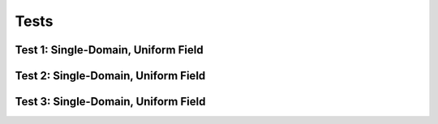 Tests
-------------------------------------------------

Test 1: Single-Domain, Uniform Field
==================================================

Test 2: Single-Domain, Uniform Field
==================================================

Test 3: Single-Domain, Uniform Field
==================================================